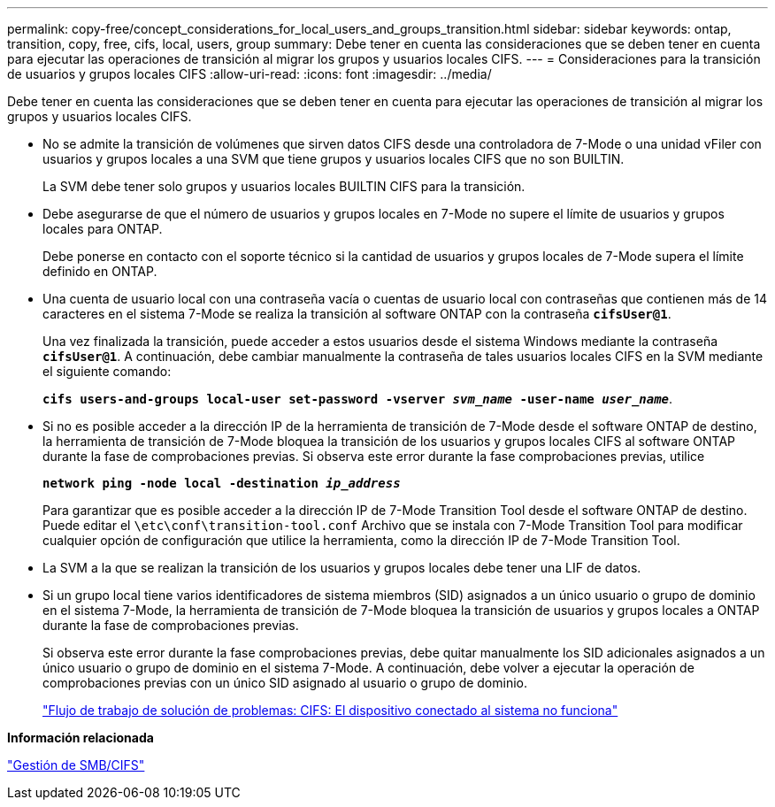 ---
permalink: copy-free/concept_considerations_for_local_users_and_groups_transition.html 
sidebar: sidebar 
keywords: ontap, transition, copy, free, cifs, local, users, group 
summary: Debe tener en cuenta las consideraciones que se deben tener en cuenta para ejecutar las operaciones de transición al migrar los grupos y usuarios locales CIFS. 
---
= Consideraciones para la transición de usuarios y grupos locales CIFS
:allow-uri-read: 
:icons: font
:imagesdir: ../media/


[role="lead"]
Debe tener en cuenta las consideraciones que se deben tener en cuenta para ejecutar las operaciones de transición al migrar los grupos y usuarios locales CIFS.

* No se admite la transición de volúmenes que sirven datos CIFS desde una controladora de 7-Mode o una unidad vFiler con usuarios y grupos locales a una SVM que tiene grupos y usuarios locales CIFS que no son BUILTIN.
+
La SVM debe tener solo grupos y usuarios locales BUILTIN CIFS para la transición.

* Debe asegurarse de que el número de usuarios y grupos locales en 7-Mode no supere el límite de usuarios y grupos locales para ONTAP.
+
Debe ponerse en contacto con el soporte técnico si la cantidad de usuarios y grupos locales de 7-Mode supera el límite definido en ONTAP.

* Una cuenta de usuario local con una contraseña vacía o cuentas de usuario local con contraseñas que contienen más de 14 caracteres en el sistema 7-Mode se realiza la transición al software ONTAP con la contraseña `*cifsUser@1*`.
+
Una vez finalizada la transición, puede acceder a estos usuarios desde el sistema Windows mediante la contraseña `*cifsUser@1*`. A continuación, debe cambiar manualmente la contraseña de tales usuarios locales CIFS en la SVM mediante el siguiente comando:

+
`*cifs users-and-groups local-user set-password -vserver _svm_name_ -user-name _user_name_*`.

* Si no es posible acceder a la dirección IP de la herramienta de transición de 7-Mode desde el software ONTAP de destino, la herramienta de transición de 7-Mode bloquea la transición de los usuarios y grupos locales CIFS al software ONTAP durante la fase de comprobaciones previas. Si observa este error durante la fase comprobaciones previas, utilice
+
`*network ping -node local -destination _ip_address_*`

+
Para garantizar que es posible acceder a la dirección IP de 7-Mode Transition Tool desde el software ONTAP de destino. Puede editar el `\etc\conf\transition-tool.conf` Archivo que se instala con 7-Mode Transition Tool para modificar cualquier opción de configuración que utilice la herramienta, como la dirección IP de 7-Mode Transition Tool.

* La SVM a la que se realizan la transición de los usuarios y grupos locales debe tener una LIF de datos.
* Si un grupo local tiene varios identificadores de sistema miembros (SID) asignados a un único usuario o grupo de dominio en el sistema 7-Mode, la herramienta de transición de 7-Mode bloquea la transición de usuarios y grupos locales a ONTAP durante la fase de comprobaciones previas.
+
Si observa este error durante la fase comprobaciones previas, debe quitar manualmente los SID adicionales asignados a un único usuario o grupo de dominio en el sistema 7-Mode. A continuación, debe volver a ejecutar la operación de comprobaciones previas con un único SID asignado al usuario o grupo de dominio.

+
https://kb.netapp.com/Advice_and_Troubleshooting/Data_Storage_Software/ONTAP_OS/Troubleshooting_Workflow%3A_CIFS%3A_Device_attached_to_the_system_is_not_functioning["Flujo de trabajo de solución de problemas: CIFS: El dispositivo conectado al sistema no funciona"]



*Información relacionada*

http://docs.netapp.com/ontap-9/topic/com.netapp.doc.cdot-famg-cifs/home.html["Gestión de SMB/CIFS"]
